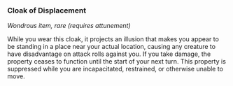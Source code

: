 *** Cloak of Displacement
:PROPERTIES:
:CUSTOM_ID: cloak-of-displacement
:END:
/Wondrous item, rare (requires attunement)/

While you wear this cloak, it projects an illusion that makes you appear
to be standing in a place near your actual location, causing any
creature to have disadvantage on attack rolls against you. If you take
damage, the property ceases to function until the start of your next
turn. This property is suppressed while you are incapacitated,
restrained, or otherwise unable to move.

